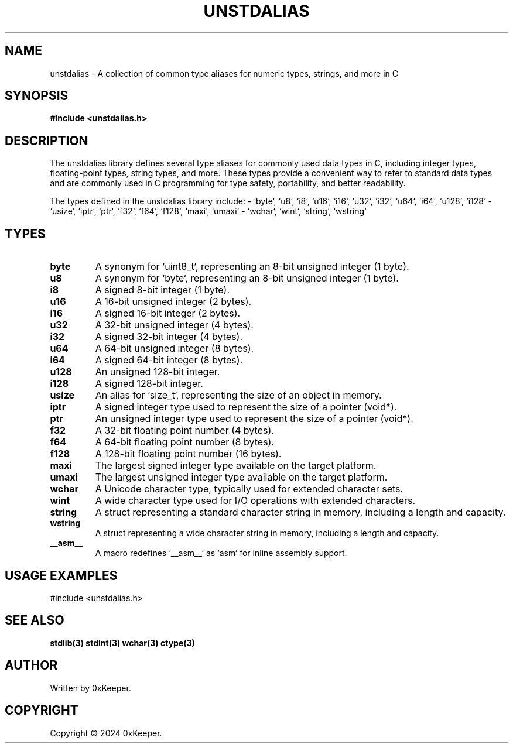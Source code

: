 .\" Manpage for unstdalias library
.TH UNSTDALIAS 3 "December 2024" "1.1.0" "C Library"

.SH NAME
unstdalias \- A collection of common type aliases for numeric types, strings, and more in C

.SH SYNOPSIS
.B #include <unstdalias.h>

.SH DESCRIPTION
The unstdalias library defines several type aliases for commonly used data types
in C, including integer types, floating-point types, string types, and more.
These types provide a convenient way to refer to standard data types and are
commonly used in C programming for type safety, portability, and better readability.

The types defined in the unstdalias library include:
- `byte`, `u8`, `i8`, `u16`, `i16`, `u32`, `i32`, `u64`, `i64`, `u128`, `i128`
- `usize`, `iptr`, `ptr`, `f32`, `f64`, `f128`, `maxi`, `umaxi`
- `wchar`, `wint`, `string`, `wstring`

.SH TYPES
.TP
.B byte
A synonym for `uint8_t`, representing an 8-bit unsigned integer (1 byte).
.TP
.B u8
A synonym for `byte`, representing an 8-bit unsigned integer (1 byte).
.TP
.B i8
A signed 8-bit integer (1 byte).
.TP
.B u16
A 16-bit unsigned integer (2 bytes).
.TP
.B i16
A signed 16-bit integer (2 bytes).
.TP
.B u32
A 32-bit unsigned integer (4 bytes).
.TP
.B i32
A signed 32-bit integer (4 bytes).
.TP
.B u64
A 64-bit unsigned integer (8 bytes).
.TP
.B i64
A signed 64-bit integer (8 bytes).
.TP
.B u128
An unsigned 128-bit integer.
.TP
.B i128
A signed 128-bit integer.
.TP
.B usize
An alias for `size_t`, representing the size of an object in memory.
.TP
.B iptr
A signed integer type used to represent the size of a pointer (void*).
.TP
.B ptr
An unsigned integer type used to represent the size of a pointer (void*).
.TP
.B f32
A 32-bit floating point number (4 bytes).
.TP
.B f64
A 64-bit floating point number (8 bytes).
.TP
.B f128
A 128-bit floating point number (16 bytes).
.TP
.B maxi
The largest signed integer type available on the target platform.
.TP
.B umaxi
The largest unsigned integer type available on the target platform.
.TP
.B wchar
A Unicode character type, typically used for extended character sets.
.TP
.B wint
A wide character type used for I/O operations with extended characters.
.TP
.B string
A struct representing a standard character string in memory, including a length and capacity.
.TP
.B wstring
A struct representing a wide character string in memory, including a length and capacity.
.TP
.B __asm__
A macro redefines `__asm__` as `asm` for inline assembly support.

.SH USAGE EXAMPLES
#include <unstdalias.h>

.SH SEE ALSO
.B stdlib(3)
.B stdint(3)
.B wchar(3)
.B ctype(3)

.SH AUTHOR
Written by 0xKeeper.

.SH COPYRIGHT
Copyright © 2024 0xKeeper.
